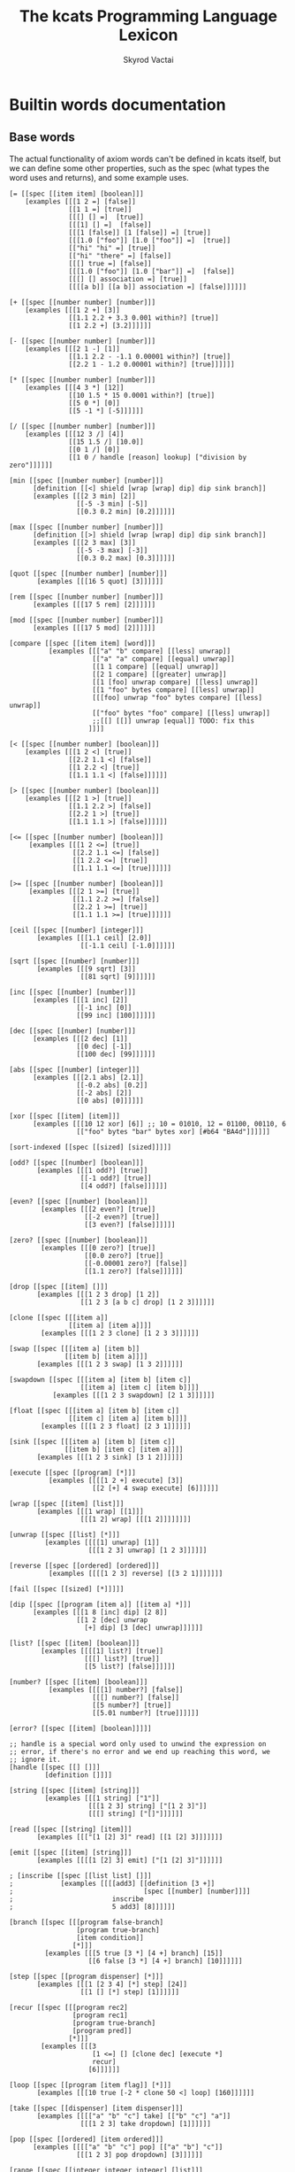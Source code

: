 # -*- mode: org; -*-
# -*- org-export-babel-evaluate: nil -*-
#+HTML_HEAD: <link rel="stylesheet" type="text/css" href="https://www.pirilampo.org/styles/readtheorg/css/htmlize.css"/>
#+HTML_HEAD: <link rel="stylesheet" type="text/css" href="https://www.pirilampo.org/styles/readtheorg/css/readtheorg.css"/>
#+HTML_HEAD: <style> pre.src { background: black; color: white; } #content { max-width: 1000px } </style>
#+HTML_HEAD: <script src="https://ajax.googleapis.com/ajax/libs/jquery/2.1.3/jquery.min.js"></script>
#+HTML_HEAD: <script src="https://maxcdn.bootstrapcdn.com/bootstrap/3.3.4/js/bootstrap.min.js"></script>
#+HTML_HEAD: <script type="text/javascript" src="https://www.pirilampo.org/styles/lib/js/jquery.stickytableheaders.js"></script>
#+HTML_HEAD: <script type="text/javascript" src="https://www.pirilampo.org/styles/readtheorg/js/readtheorg.js"></script>
#+HTML_HEAD: <link rel="stylesheet" type="text/css" href="doc-custom.css"/>

#+TITLE: The kcats Programming Language Lexicon
#+AUTHOR: Skyrod Vactai
#+BABEL: :cache yes
#+OPTIONS: toc:4 h:4
#+STARTUP: showeverything
#+PROPERTY: header-args:clojure :noweb yes :tangle src/kcats/core.clj :results value silent
#+TODO: TODO(t) INPROGRESS(i) | DONE(d) CANCELED(c)
* Builtin words documentation
** Base words
The actual functionality of axiom words can't be defined in kcats
itself, but we can define some other properties, such as the spec
(what types the word uses and returns), and some example uses.
#+begin_src kcats :tangle src/kcats/builtins.kcats :mkdirp yes
  [= [[spec [[item item] [boolean]]]
      [examples [[[1 2 =] [false]]
                 [[1 1 =] [true]]
                 [[[] [] =]  [true]]
                 [[[1] [] =]  [false]]
                 [[[1 [false]] [1 [false]] =] [true]]
                 [[[1.0 ["foo"]] [1.0 ["foo"]] =]  [true]]
                 [["hi" "hi" =] [true]]
                 [["hi" "there" =] [false]]
                 [[[] true =] [false]]
                 [[[1.0 ["foo"]] [1.0 ["bar"]] =]  [false]]
                 [[[] [] association =] [true]]
                 [[[[a b]] [[a b]] association =] [false]]]]]]

  [+ [[spec [[number number] [number]]]
      [examples [[[1 2 +] [3]]
                 [[1.1 2.2 + 3.3 0.001 within?] [true]]
                 [[1 2.2 +] [3.2]]]]]]

  [- [[spec [[number number] [number]]]
      [examples [[[2 1 -] [1]]
                 [[1.1 2.2 - -1.1 0.00001 within?] [true]]
                 [[2.2 1 - 1.2 0.00001 within?] [true]]]]]]

  [* [[spec [[number number] [number]]]
      [examples [[[4 3 *] [12]]
                 [[10 1.5 * 15 0.0001 within?] [true]]
                 [[5 0 *] [0]]
                 [[5 -1 *] [-5]]]]]]

  [/ [[spec [[number number] [number]]]
      [examples [[[12 3 /] [4]]
                 [[15 1.5 /] [10.0]]
                 [[0 1 /] [0]]
                 [[1 0 / handle [reason] lookup] ["division by zero"]]]]]]

  [min [[spec [[number number] [number]]]
        [definition [[<] shield [wrap [wrap] dip] dip sink branch]]
        [examples [[[2 3 min] [2]]
                   [[-5 -3 min] [-5]]
                   [[0.3 0.2 min] [0.2]]]]]]

  [max [[spec [[number number] [number]]]
        [definition [[>] shield [wrap [wrap] dip] dip sink branch]]
        [examples [[[2 3 max] [3]]
                   [[-5 -3 max] [-3]]
                   [[0.3 0.2 max] [0.3]]]]]]

  [quot [[spec [[number number] [number]]]
         [examples [[[16 5 quot] [3]]]]]]

  [rem [[spec [[number number] [number]]]
        [examples [[[17 5 rem] [2]]]]]]

  [mod [[spec [[number number] [number]]]
        [examples [[[17 5 mod] [2]]]]]]

  [compare [[spec [[item item] [word]]]
            [examples [[["a" "b" compare] [[less] unwrap]]
                       [["a" "a" compare] [[equal] unwrap]]
                       [[1 1 compare] [[equal] unwrap]]
                       [[2 1 compare] [[greater] unwrap]]
                       [[1 [foo] unwrap compare] [[less] unwrap]]
                       [[1 "foo" bytes compare] [[less] unwrap]]
                       [[[foo] unwrap "foo" bytes compare] [[less] unwrap]]
                       [["foo" bytes "foo" compare] [[less] unwrap]]
                       ;;[[] [[]] unwrap [equal]] TODO: fix this
                      ]]]]

  [< [[spec [[number number] [boolean]]]
      [examples [[[1 2 <] [true]]
                 [[2.2 1.1 <] [false]]
                 [[1 2.2 <] [true]]
                 [[1.1 1.1 <] [false]]]]]]

  [> [[spec [[number number] [boolean]]]
      [examples [[[2 1 >] [true]]
                 [[1.1 2.2 >] [false]]
                 [[2.2 1 >] [true]]
                 [[1.1 1.1 >] [false]]]]]]

  [<= [[spec [[number number] [boolean]]]
       [examples [[[1 2 <=] [true]]
                  [[2.2 1.1 <=] [false]]
                  [[1 2.2 <=] [true]]
                  [[1.1 1.1 <=] [true]]]]]]

  [>= [[spec [[number number] [boolean]]]
       [examples [[[2 1 >=] [true]]
                  [[1.1 2.2 >=] [false]]
                  [[2.2 1 >=] [true]]
                  [[1.1 1.1 >=] [true]]]]]]

  [ceil [[spec [[number] [integer]]]
         [examples [[[1.1 ceil] [2.0]]
                    [[-1.1 ceil] [-1.0]]]]]]

  [sqrt [[spec [[number] [number]]]
         [examples [[[9 sqrt] [3]]
                    [[81 sqrt] [9]]]]]]

  [inc [[spec [[number] [number]]]
        [examples [[[1 inc] [2]]
                   [[-1 inc] [0]]
                   [[99 inc] [100]]]]]]

  [dec [[spec [[number] [number]]]
        [examples [[[2 dec] [1]]
                   [[0 dec] [-1]]
                   [[100 dec] [99]]]]]]

  [abs [[spec [[number] [integer]]]
        [examples [[[2.1 abs] [2.1]]
                   [[-0.2 abs] [0.2]]
                   [[-2 abs] [2]]
                   [[0 abs] [0]]]]]]

  [xor [[spec [[item] [item]]]
        [examples [[[10 12 xor] [6]] ;; 10 = 01010, 12 = 01100, 00110, 6
                   [["foo" bytes "bar" bytes xor] [#b64 "BA4d"]]]]]]

  [sort-indexed [[spec [[sized] [sized]]]]]

  [odd? [[spec [[number] [boolean]]]
         [examples [[[1 odd?] [true]]
                    [[-1 odd?] [true]]
                    [[4 odd?] [false]]]]]]

  [even? [[spec [[number] [boolean]]]
          [examples [[[2 even?] [true]]
                     [[-2 even?] [true]]
                     [[3 even?] [false]]]]]]

  [zero? [[spec [[number] [boolean]]]
          [examples [[[0 zero?] [true]]
                     [[0.0 zero?] [true]]
                     [[-0.00001 zero?] [false]]
                     [[1.1 zero?] [false]]]]]]

  [drop [[spec [[item] []]]
         [examples [[[1 2 3 drop] [1 2]]
                    [[1 2 3 [a b c] drop] [1 2 3]]]]]]

  [clone [[spec [[[item a]]
                 [[item a] [item a]]]]
          [examples [[[1 2 3 clone] [1 2 3 3]]]]]]

  [swap [[spec [[[item a] [item b]]
                [[item b] [item a]]]]
         [examples [[[1 2 3 swap] [1 3 2]]]]]]

  [swapdown [[spec [[[item a] [item b] [item c]]
                    [[item a] [item c] [item b]]]]
             [examples [[[1 2 3 swapdown] [2 1 3]]]]]]

  [float [[spec [[[item a] [item b] [item c]]
                 [[item c] [item a] [item b]]]]
          [examples [[[1 2 3 float] [2 3 1]]]]]]

  [sink [[spec [[[item a] [item b] [item c]]
                [[item b] [item c] [item a]]]]
         [examples [[[1 2 3 sink] [3 1 2]]]]]]

  [execute [[spec [[program] [*]]]
            [examples [[[[1 2 +] execute] [3]]
                       [[2 [+] 4 swap execute] [6]]]]]]

  [wrap [[spec [[item] [list]]]
         [examples [[[1 wrap] [[1]]]
                    [[[1 2] wrap] [[[1 2]]]]]]]]

  [unwrap [[spec [[list] [*]]]
           [examples [[[[1] unwrap] [1]]
                      [[[1 2 3] unwrap] [1 2 3]]]]]]

  [reverse [[spec [[ordered] [ordered]]]
            [examples [[[[1 2 3] reverse] [[3 2 1]]]]]]]

  [fail [[spec [[sized] [*]]]]]

  [dip [[spec [[program [item a]] [[item a] *]]]
        [examples [[[1 8 [inc] dip] [2 8]]
                   [[1 2 [dec] unwrap
                     [+] dip] [3 [dec] unwrap]]]]]]

  [list? [[spec [[item] [boolean]]]
          [examples [[[[1] list?] [true]]
                     [[[] list?] [true]]
                     [[5 list?] [false]]]]]]

  [number? [[spec [[item] [boolean]]]
            [examples [[[[1] number?] [false]]
                       [[[] number?] [false]]
                       [[5 number?] [true]]
                       [[5.01 number?] [true]]]]]]

  [error? [[spec [[item] [boolean]]]]]

  ;; handle is a special word only used to unwind the expression on
  ;; error, if there's no error and we end up reaching this word, we
  ;; ignore it.
  [handle [[spec [[] []]]
           [definition []]]]

  [string [[spec [[item] [string]]]
           [examples [[[1 string] ["1"]]
                      [[[1 2 3] string] ["[1 2 3]"]]
                      [[[] string] ["[]"]]]]]]

  [read [[spec [[string] [item]]]
         [examples [[["[1 [2] 3]" read] [[1 [2] 3]]]]]]]

  [emit [[spec [[item] [string]]]
         [examples [[[[1 [2] 3] emit] ["[1 [2] 3]"]]]]]]

  ; [inscribe [[spec [[list list] []]]
  ;            [examples [[[[add3] [[definition [3 +]]
  ;                                 [spec [[number] [number]]]]
  ;                         inscribe
  ;                         5 add3] [8]]]]]]

  [branch [[spec [[[program false-branch]
                   [program true-branch]
                   [item condition]]
                  [*]]]
           [examples [[[5 true [3 *] [4 +] branch] [15]]
                      [[6 false [3 *] [4 +] branch] [10]]]]]]

  [step [[spec [[program dispenser] [*]]]
         [examples [[[1 [2 3 4] [*] step] [24]]
                    [[1 [] [*] step] [1]]]]]]

  [recur [[spec [[[program rec2]
                  [program rec1]
                  [program true-branch]
                  [program pred]]
                 [*]]]
          [examples [[[3
                       [1 <=] [] [clone dec] [execute *]
                       recur]
                      [6]]]]]]

  [loop [[spec [[program [item flag]] [*]]]
         [examples [[[10 true [-2 * clone 50 <] loop] [160]]]]]]

  [take [[spec [[dispenser] [item dispenser]]]
         [examples [[[["a" "b" "c"] take] [["b" "c"] "a"]]
                    [[[1 2 3] take dropdown] [1]]]]]]

  [pop [[spec [[ordered] [item ordered]]]
        [examples [[[["a" "b" "c"] pop] [["a" "b"] "c"]]
                   [[[1 2 3] pop dropdown] [3]]]]]]

  [range [[spec [[integer integer integer] [list]]]
          [examples [[[1 5 1 range] [[1 2 3 4]]]
                     [[3 13 3 range] [[3 6 9 12]]]]]]]

  [integers [[spec [[] [program]]]
             [definition [-1 [inc clone]]]]]

  [evert [[spec [[list] [list *]]]
          [examples [[[1 2 3 [4 5 6] evert] [6 5 4 [3 2 1]]]]]]]

  [true [[spec [[] [word]]]]] ;; self-inserts

  [false [[spec [[] [item]]]
          [definition [nothing]]]] ;; false = nothing = []

  [nothing [[spec [[] [item]]]
            [definition [[]]]]]

  [and [[spec [[item item] [item]]]
        [examples [[[1 odd? 2 even? and] [true]]]]]]

  [or [[spec [[item item] [item]]]
       [examples [[[1 odd? 3 even? or] [true]]
                  [[1 2 or] [1]]
                  [[[] 2 or] [2]]
                  [[[] [] or] [false]]]]]]

  [not [[spec [[item] [boolean]]]
        [examples [[[1 even? not] [true]]
                   [[false not] [true]]
                   [[true not] [false]]
                   [[[] not] [true]]]]]]

  [join [[spec [[sized sized] [sized]]]
         [examples [[[["a" "b"] ["c" "d"] join] [["a" "b" "c" "d"]]]
                    [["ab" "cd" join] ["abcd"]]
                    [["ab" bytes "cd" bytes join "abcd" bytes =] [true]]
                    [[[[a b] [c d]] association [[e f] [a g]] join] [[[a g] [c d] [e f]] association]]
                    [[[[e f] [a g]] [[a b] [c d]] association  join] [[[a b] [e f] [c d]] association]]]]]]

  [put [[spec [[item receptacle] [receptacle]]]
        [examples [[[[] 1 put] [[1]]]
                   [[[1 2 3] 4 put] [[1 2 3 4]]]
                   ;; [["foo" \d put] ["food"]] ;; breaks prod, where chars are not valid data
                   [["foo" bytes 32 put string] ["foo "]]]]]]

  [dipdown [[spec [[program
                    [item a]
                    [item b]]
                   [[item a] [item b] *]]]
            [examples [[[1 2 3 [inc] dipdown] [2 2 3]]]]]]

  [count [[spec [[sized]
                 [number]]]
          [examples [[[["a" "b" "c"] count] [3]]]]]]

  [first [[spec [[ordered] [item]]]
          [examples [[[[4 5 6] first] [4]]]]]]

  [second [[spec [[ordered] [item]]]
           [examples [[[[4 5 6] second] [5]]]]]]

  [last [[spec [[ordered] [item]]]
         [examples [[[[3 4 5 6] last] [6]]]]]]

  [bytes [[spec [[item] [bytes]]]
          [examples [[["foo" bytes] [#b64 "Zm9v"]]]]]]

  [bytes? [[spec [[item] [boolean]]]
           [examples [[["foo" bytes?] [false]]
                      [[#b64 "Zm9v" bytes?] [true]]
                      [[[#b64 "Zm9v"] bytes?] [false]]
                      [["foo" bytes bytes?] [true]]]]]]

  [pipe? [[spec [[item] [boolean]]]]]

  [string? [[spec [[item] [boolean]]]
            [examples [[["hi" string?] [true]]
                       [["" string?] [true]]
                       [[["hi"] string?] [false]]
                       [[true string?] [false]]]]]]

  [word? [[spec [[item] [boolean]]]
          [examples [[[[foo] unwrap word?] [true]]
                     [[true word?] [true]]]]]]

  [environment [[spec [[sized] [environment]]]
                [examples [[[[[expression [1 2 3]]] environment eval-step [stack] lookup] [[1]]]]]]]

  [eval-step [[spec [[environment] [environment]]]
              [examples [[[[[expression [1 inc]]] environment
                           eval-step eval-step
                           [stack] lookup]
                          [[2]]]]]]]

  [evaluate [[spec [[environment] [environment]]]
             [examples [[[[[expression [1 2 3 4 + *]]] environment
                          evaluate
                          [stack] lookup]
                         [[14 1]]]]]]]

  [dictionary [[spec [[] [list]]]]]

  [redefine [[spec [[association] []]]]]

  [inspect [[spec [[item] [string]]]]]

  [hash [[spec [[bytes] [bytes]]]
         [examples [[[["foo" bytes hash] 2 times =] [true]]
                    [["foo" bytes hash
                      "fop" bytes hash
                      =]
                     [false]]]]]]

  [key [[spec [[bytes] [bytes]]]
        [examples [[[["foo" bytes key] 2 times =] [true]]]]]]

  [sign [[spec [[[bytes message] [association key]] [bytes]]]]]

  [verify [[spec [[[bytes signature]
                   [bytes message]
                   [association key]]

                  [boolean]]]
           [examples [[["foo" bytes key "we attack at dawn" bytes [sign] shield verify] [true]]]]]]

  [delegated [[spec [[[association pubkey]] [program]]]
              [definition [[[sink ;; css cs pk
                             [[bytes hash] [shield dip] decorated ;; css csh cs pk
                              float ;; cs css csh pk
                              [verify] dip
                              [[]]  ;; the program to run if the child script isn't authorized
                              branch] ;; runs the child script if the sig on its hash is verified  
                             [drop drop ;; the sig and (empty) child script -> pk sig msg
                              sink ;; sig msg pk
                              verify]
                             [clone] dipdown branch]
                            [[]] recover]
                           swap prepend]]]] ;; prepend the pubkey
#+end_src
** Association words
#+begin_src kcats :tangle src/kcats/builtins.kcats :mkdirp yes
  [get [[spec [[item sized] [item]]]]]

  [association? [[spec [[item] [boolean]]]
                 [examples [[[[[a b] [c d]] association association?] [true]]
                            [[[[a b] [c d]] association?] [false]]
                            [[1 association?] [false]]
                            [[[] association?] [true]]
                            [[[] association association?] [true]]
                            [[[] [a] 1 assign association?] [true]]
                            [[[] [a] 1 assign association?] [true]]]]]]

  [association [[spec [[item] [association]]]
                [examples [[[[[a b] [c d]] association
                             [[c d] [a b]] association =]
                            [true]]

                           [[[[a b] [c d]]
                             [[c d] [a b]] association =]
                            [false]]

                           [[[[a b] [c d]]
                             [[a b] [c d]] association =]

                            [false]]]]]]

  [assign [[spec [[[item value]
                   [list keys]
                   sized]
                  [association]]]
           [examples [[[[[a b] [c d]] [a] 5 assign]
                       [[[a 5] [c d]] association]]

                      [[[[a b] [c d]] [e] 5 assign]
                       [[[a b] [c d] [e 5]] association]]

                      [[[[a b] [c [[d e]]]] [c d] 5 assign]
                       [[[a b] [c []]] [c] [[d 5]] association assign]]

                      [[[[a b] [c [[d e]]]] [1 1 0] 5 assign]
                       [[[a b] [c [5]]]]]

                      [[[1 2 3] [1 0 0] "foo" assign]
                       [[1 [["foo"]] 3]]]

                      [[[1 2 3] [1 2] "foo" assign]
                       [[1 [[] [] "foo"] 3]]]]]]]

  [unassign [[spec [[[item key] [sized into-association]] [association]]]
             [examples [[[[[a b] [c d]] [a] unassign]
                         [[[c d]] association]]

                        [[[[a b] [c d]] [e] unassign]
                         [[[a b] [c d]] association]]

                        [[[[a [[b c] [d e]]]] [a d] unassign]
                         [[] association [a b] [c] unwrap assign]]

                        [[[0 1 2 [[a b] [c d]]] [3 c] unassign]
                         [[0 1 2] [[a b]] association put]]]]]]

  [decide [[spec [[[list test-expr-pairs]] [*]]]
           [doc "Takes a list of choices (pairs of test, program) and
                  executes the first program whose test passes. if none
                  pass, returns 'nothing'. Stack is reset between
                  testing conditions."]
           [examples [[[5 [[[3 =] ["three"]]
                           [[5 =] ["five"]]
                           [[7 =] ["seven"]]
                           [[true] ["something else"]]]
                        decide]
                       [5 "five"]]

                      [[9 [[[3 =] ["three"]]
                           [[5 =] ["five"]]
                           [[7 =] ["seven"]]
                           [[true] ["something else"]]]
                        decide]

                       [9 "something else"]]
                      [[9 [[[3 =] ["three"]]
                           [[5 =] ["five"]]
                           [[7 =] ["seven"]]]
                        decide]
                       [9 []]]]]]]

  ;; TODO add 'set' type for spec?
  [set [[spec [[item] [item]]]
        [examples [[[[1 2 3 1 2 3] set] [[1 2 3] set]]]]]]

#+end_src

#+RESULTS:
: [decide [[spec [[[association test-expr-pairs]] [*]]] [doc "Takes a list of choices (pairs of test, program) and\n                executes the first program whose test passes. if none\n                pass, returns 'nothing'. Stack is reset between\n                testing conditions."] [examples [[[5 [[[3 =] ["three"]] [[5 =] ["five"]] [[7 =] ["seven"]] [[true] ["something else"]]] decide] [5 "five"]] [[9 [[[3 =] ["three"]] [[5 =] ["five"]] [[7 =] ["seven"]] [[true] ["something else"]]] decide] [9 "something else"]] [[9 [[[3 =] ["three"]] [[5 =] ["five"]] [[7 =] ["seven"]]] decide] [9 []]]]]]] [unassign [[spec [[[item key] association] [association]]] [examples [[[[[a b] [c d]] [a] unassign] [[[c d]] association]] [[[[a b] [c d]] [e] unassign] [[[a b] [c d]] association]] [[[[a [[b c] [d e]]]] [a d] unassign] [[] association [a b] c assign]] [[[0 1 2 [[a b] [c d]]] [3 c] unassign] [[0 1 2] [[a b]] association put]]]]]] [assign [[spec [[[item value] [list keys] association] [association]]] [examples [[[[[a b] [c d]] [a] 5 assign] [[[a 5] [c d]] association]] [[[[a b] [c d]] [e] 5 assign] [[[a b] [c d] [e 5]] association]] [[[[a b] [c [[d e]]]] [c d] 5 assign] [[[a b] [c []]] [c] [[d 5]] association assign]] [[[[a b] [c [[d e]]]] [1 1 0] 5 assign] [[[a b] [c [5]]]]] [[[1 2 3] [1 0 0] "foo" assign] [[1 [["foo"]] 3]]] [[[1 2 3] [1 2] "foo" assign] [[1 [[] [] "foo"] 3]]]]]]] [association [[spec [[item] [association]]] [examples [[[[[a b] [c d]] association [[c d] [a b]] association =] [true]] [[[[a b] [c d]] [[c d] [a b]] association =] [false]] [[[[a b] [c d]] [[a b] [c d]] association =] [false]]]]]] [association? [[spec [[item] [boolean]]] [examples [[[[[a b] [c d]] association?] [true]]]]]] [get [[spec [[item association] [item]]]]]

** Sets
#+begin_src kcats :tangle src/kcats/builtins.kcats :mkdirp yes
  ;; TODO add 'set' type for spec?
  [set [[spec [[item] [item]]]
        [examples [[[[1 2 3 1 2 3] set] [[1 2 3] set]]]]]]

  [set? [[spec [[item] [boolean]]]
         [examples [[[[1 2 3] set set?] [true]]
                    [[[1 2 3] set?] [false]]]]]]

  [contains? [[spec [[item [item container]] [boolean]]]
              [examples [[[[1 2 3] 3 contains?] [true]]
                         [[[1 2 3 3 5] set 3 contains?] [true]]
                         [[[1 2 3] 4 contains?] [[]]]]]]]
#+end_src
** Pipes
#+begin_src kcats :tangle src/kcats/builtins.kcats :mkdirp yes
  [atom [[spec [[item] [pipe]]]]]

  [buffer [[spec [[integer] [pipe]]]]]

  [timeout [[spec [[integer] [pipe]]]]]

  [handoff [[spec [[] [pipe]]]]]

  [select [[spec [[[list pipes]] [item pipe [list pipes]]]]]]

  [file-in [[spec [[string] [pipe]]]]]

  [file-out [[spec [[string] [pipe]]]]]

  [timestamps [[spec [[] [pipe]]]]]

  [standard [[spec [[] [pipe]]]]]

  [socket [[spec [[integer string] [pipe]]]]]

  [serversocket [[spec [[integer string] [pipe]]]]]

  [animate [[spec [[environment] []]]]]
#+end_src

#+RESULTS:
: [animate [[spec [[environment] []]]]] [serversocket [[spec [[integer string] [pipe]]]]] [handoff [[spec [[] [pipe]]]]] [file-out [[spec [[string] [pipe]]]]] [file-in [[spec [[string] [pipe]]]]] [spawn [[spec [[program] []]]]] [closed? [[spec [[pipe] [boolean]]]]] [close [[spec [[[pipe p]] [[pipe p]]]]]] [put [[spec [[item [pipe in]] [[pipe in]]]]]] [take [[spec [[[pipe out]] [item [pipe out]]]]]] [select [[spec [[[list pipes]] [item pipe [list pipes]]]]]] [handoff [[spec [[] [pipe]]]]] [filled [[spec [[list] [pipe]]]]] [timeout [[spec [[integer] [pipe]]]]] [buffer [[spec [[integer] [pipe]]]]] [atom [[spec [[item] [pipe]]]]]

* Lexicon
** Base standard library
#+begin_src kcats :tangle src/kcats/lexicon.kcats :mkdirp yes
  [flip [[spec [[[item a] [item b] [item c]]
                [[item c] [item b] [item a]]]]
         [definition [float swapdown]]]]

  [dive [[spec [[program [item a]] [item [item a] *]]]
         [definition [dip swap]]]]

  [divedown [[spec [[program [item a] [item b]] [item [item a] [item b] *]]]
             [definition [dipdown float]]]]

  [dropdown [[spec [[[item a] [item b]] [[item b]]]]
         [definition [swap drop]]]]

  [shield [[spec [[program]
                  [item]]]
           [doc "Runs program keeping top of stack produced but protects existing items from being consumed."]
           [definition [[snapshot] dip inject first]]
           [examples [[[1 2 3 [=] shield] [1 2 3 false]]]]]]

  [shielddown [[spec [[program item]
                      [item]]]
               [definition [shield dropdown]]
               [examples [[[1 2 3 [=] shielddown] [1 2 false]]]]]]

  [shielddeep [[spec [[[program p] [item consumed] [item consumed]]
                          [[item result]]]]
                   [definition [shield [drop drop] dip]]
                   [examples [[[1 2 3 [+ +] shielddeep] [1 6]]]]]]

  [if [[spec [[[program false-branch]
               [program true-branch]
               [program condition]]
              [*]]]
       [definition [[shield] dipdown branch]]
       [examples [[[5 [5 =] [3 *] [4 +] if] [15]]
                  [[6 [5 =] [3 *] [4 +] if] [10]]]]]]

  [rest [[spec [[list] [list]]]
         [definition [take drop]]
         [examples [[[[1 2 3] rest] [[2 3]]]]]]]

  [every? [[spec [[program sized] boolean]]
           [definition [[shielddown] decorate ;; building r1, run pred with unary
                        [take swap] swap put ;; add rest of dip program
                        [dive not] join ;; add the rest of outer dip
                        wrap [dip or] join ;; add rest of r1
                        ;; put the other recur clauses under r1
                        [[]
                         [[[nothing?] shield] dip
                          swap [or] shielddown] ;; the 'if' 
                         [not]] ;; then
                        dip ;; underneath the r1
                        [execute] recur ;; r2 and recur!
                        dropdown]]
           [examples [[[[2 4 6] [even?] every?] [true]]
                      [[[2 4 5] [even?] every?] [false]]
                      [[[] [even?] every?] [true]]
                      [[[2 4 6] [] every?] [true]]
                      [[11 [2 4 6] [+ odd?] every?] [11 true]]
                      [[12 [[even?] [positive?] [3 mod 0 =]] [execute] every?] [12 true]]]]]]

  [any? [[spec [[program sized] boolean]]
         [definition [[shielddown] decorate ;; building r1, run pred with unary
                      [take swap] swap put ;; add rest of dip program
                      [dive] join ;; add the rest of outer dip
                      wrap [dip or] join ;; add rest of r1
                      ;; put the other recur clauses under r1
                      [[]
                       [[[nothing?] shield] dip
                        swap [or] shielddown] ;; the 'if' 
                       []] ;; then
                      dip ;; underneath the r1
                      [execute] recur ;; r2 and recur!
                      dropdown]]
         [examples [[[[2 4 6] [even?] any?] [true]]
                    [[[3 5 7] [even?] any?] [false]]
                    [[[] [even?] any?] [false]]
                    [[[2 4 6] [] any?] [2]]
                    [[11 [3 5 6] [+ odd?] any?] [11 true]]
                    [[-15 [[even?] [positive?] [3 mod 0 =]] [execute] any?] [-15 true]]]]]]

  [primrec [[spec [[[program rec1]
                    [program exit]
                    [number data]]
                   [*]]]
            [definition [[execute] swap join ;; add execute to rec1 to be recurs rec2
                         [[drop] swap join] dip ;; add drop to exit condition
                         [[zero?]] dipdown  ;; put the condition on bottom
                         [[clone dec]] dip ;; add the r1
                         recur]] ;; now its generic recur
            [examples [[[5 [1] [*] primrec] [120]]]]]]

  [prepend [[spec [[item list]
                   [list]]]
            [definition [wrap swap join]]
            [examples [[[[1 2] 3 prepend] [[3 1 2]]]]]]]

  [assert [[spec [[program]
                  [*]]]
           [definition [snapshot ;; save stack to print in err message
                        [shield] dive ;; run the assertion under the saved stack
                        [drop] ;; if passes, drop the saved stack, dont need
                        [string ["assertion failed "] dip join fail] ;; else throw err
                        branch]]]]

  [inject [[spec [[program list]
                  [list]]]
           [doc "Inject the quoted program into the list below
                     it (runs the program with the list as its
                     stack).  Does not affect the rest of the stack."]
           [definition [swap evert take dip evert]]
           [examples [[[1 2 3 [4 5 6] [* +] inject] [1 2 3 [26]]]]]]]

  [snapshot [[spec [[] [list]]]
             [doc "Save the whole stack as a list on the stack"]
             [definition [[] evert clone evert unwrap]]
             [examples [[[1 2 3 snapshot] [1 2 3 [3 2 1]]]
                        [[snapshot] [[]]]]]]]

  ;; infinite sequence (generators) functions

  [generate [[spec [[program item] [program item]]]
             [definition [clone [execute] dive]]
             [examples [[[1 [inc clone] generate] [2 [inc clone] 2]]]]]]

  [liberate [[spec [[] [program]]]
             [definition [[take]]]]]

  [collect [[spec [[program] [list]]]
            [definition [generate ;; n
                         [] swap clone ;; n n r
                         [put ;; r
                          [generate] dip ;; r n
                          swap clone]  ;; n n r 
                         loop drop]]
            [examples [[[[[1 2 3 4] [take] collect] shield]
                        [[1 2 3 4]]]
                       [[[0 10 1 range [take]
                          5 dropper
                          [10 *] each
                          collect]
                         shield]
                        [[50 60 70 80 90]]]]]]]

  [bail [[spec [[program] [*]]]
         [definition [[swap] [execute] [drop] if]]
         [examples [[[[] [inc] bail] [[]]]
                    [[1 [inc] bail] [2]]]]]]

  [decorate [[spec [[list program] [program]]]
             [definition [[[wrap] dip put] step]]
             [examples [[[[1 inc] [foo bar] decorate] [[[[1 inc] foo] bar]]]]]]]

  [decorated [[spec [[list program] [*]]]
              [definition [decorate execute]]
              [examples [[[1 2 [+] [bail shield] decorated] [1 2 3]]]]]]

  [each [[spec [[program] [program]]]
         [definition [[generate] swap
                      [bail shielddown] decorate
                      join]]
         [examples [[[[[1 2 3 4] liberate
                       [clone *] each
                       collect]
                      shield]

                     [[1 4 9 16]]]]]]]

  [joiner [[spec [[] [program]]]
           [definition [[generate [] swap
                         []
                         [join
                          [generate] dive] 
                         while drop]]]
           [examples [[[[[[1 2 3] [4 5 6] [7 8 9]] liberate
                         joiner
                         collect]
                        shield]

                       [[[1 2 3 4 5 6 7 8 9]]]]]]]]

  [taker [[spec [[] [program]]]
          [definition [[[positive?] [dec [generate] dive] [[]] if]]]
          [examples [[[[[1 2 3 4 5] liberate
                        3 taker
                        collect]
                       shield]

                      [[1 2 3]]]]]]]

  [dropper [[spec [[] [program]]]
            [definition [[[[positive?]
                           [[generate drop] dip dec]
                           while
                           [generate swap] dip float]
                          bail]]]
            [examples [[[[[1 2 3 4 5] liberate
                          3 dropper
                          collect]
                         shield]

                        [[4 5]]]]]]]
  [keep [[spec [[program] [program]]]
         [definition [[not] join
                      [something?] swap pair wrap [[execute] every?] join ;; pred that also checks for nothing first
                      [clone
                       [[generate] dip ;; pred 1 
                        [drop generate]
                        while]
                       dive]]]
         [examples [[[[[1 2 3 4 5] liberate
                       [odd?] keep
                       collect]
                      shield]

                     [[1 3 5]]]]]]]

  [reduce [[spec [[[program reducing-function] [program generator]] [item]]]
           [definition [[clone] join ;; -> [+ clone] to build the 'then' branch
                        ;; build the loop body
                        [[generate] dive []] swap put [[] if] join
                        ;; generate the first item under the loop body
                        [generate clone] dip
                        loop]]
           [examples [[[[integers 1 dropper 10 taker [+] reduce] shield] [55]]]]]]

  [map [[spec [[program sized] [list]]]
        [definition [[[liberate] dip each collect] shielddeep]] 
        [examples [[[[1 2 3] [inc] map] [[2 3 4]]]

                   ;; multi-arity mapping functions not supported
                   ;; there will only be one item on the stack
                   ;;[[1 [1 2 3] [+] map] [1 [2 3 4]]]
                   ;;[[7 9 [1 2 3] [+ *] map] [7 9 [70 77 84]]]
                   ;;[[7 9 [1 2 3] [drop drop] map] [7 9 [7 7 7]]]
                   ;; do it this way instead
                   [[1 [1 2 3] [1 swap +] map] [1 [2 3 4]]]
                   [[7 9 [1 2 3] [[7 9] dip + *] map] [7 9 [70 77 84]]]

                   [[[1 2 3] [drop 1 inc] map] [[2 2 2]]]
                   [[7 9 [+] [] map] [7 9 [+]]]]]]]

  [filter [[spec [[program sized] [list]]]
           [definition [[[liberate] dip keep collect] shielddeep]]
           [examples [[[[1 2 3] [odd?] filter] [[1 3]]]
                      [[[2 4 6] [odd?] filter] [[]]]
                      [[33 [1 2 3] [33 + odd?] filter] [33 [2]]]]]]]

  [sort [[spec [[program sized] [list]]]
         [definition [[clone] swap join
                      [pair] join
                      map sort-indexed]]
         [examples [[[[1 3 2] [] sort] [[1 2 3]]]
                    [[["Carol" "Alice" "bob"] [] sort] [["Alice" "Bob" "Carol"]]]
                    [[["Charlie" "Alice" "bob"] [count] sort] [["Bob" "Alice" "Charlie"]]]]]]]

  [nothing? [[spec [[item] [boolean]]]
             [definition [[] =]]
             [examples [[[[] nothing?] [true]]
                        [[1 nothing?] [false]]
                        [[false nothing?] [true]]]]]]

  [something? [[spec [[item] [boolean]]]
               [definition [nothing? not]]
               [examples [[[1 something?] [true]]
                          [[false something?] [false]]
                          [[[] something?] [false]]]]]]

  [while [[spec [[[program body]
                  [program pred]]
                 [*]]]
          [definition [swap [shield] decorate ;; add shield to the pred program
                       clone dipdown ;; run it on the previous ToS
                       join loop]]
          [examples [[[3 [0 >] [clone dec] while] [3 2 1 0]]]]]]

  [until [[spec [[[program body]
                  [program pred]]
                 [*]]]
          [definition [swap ;; pred body
                       [not] join ;; reverse logic
                       [shield] decorate ;; add shield to the pred program -> pred body
                       join ;; [body ..  pred]
                       true swap ;; run at least once
                       loop]]
         [examples [[[2 [even?] [inc] until] [4]]]]]]

  [times [[spec [[[integer howmany]
                  [program body]]
                 [*]]]
          [definition [swap
                       [dec] swap put [dip] join ;; build [dec body dip]
                       [0 >] swap
                       while
                       drop]]
          [examples [[[[5] 3 times] [5 5 5]]
                     [[1 1 [inc swap] 3 times] [3 2]]]]]]

  [pair [[spec [[item item] [list]]]
         [definition [[wrap] dip put]]
         [examples [[[1 2 pair] [[1 2]]]
                    [[["hi"] ["there" "foo"] pair] [[["hi"] ["there" "foo"]]]]]]]]

  [both? [[spec [[program item item] [boolean]]]
          [definition [sink pair swap every?]]
          [examples [[[1 2 [odd?] both?] [false]]
                     [[1 3 [odd?] both?] [true]]]]]]

  [positive? [[spec [[number] [boolean]]]
              [definition [0 >]]]]

  [negative? [[spec [[number] [boolean]]]
              [definition [0 <]]]]

  [within? [[spec [[number number] [boolean]]]
            [definition [[- abs] dip <]]
            [examples [[[1.0 2.0 + 3 0.001 within?] [true]]]]]]

  [recover [[spec [[program program] [*]]]
            [definition [[[handle] join] dip ;; add handle to the end of test
                         [snapshot] dipdown ;; rec test ss
                         sink inject ;; res rec
                         [first error?] ;; err? res rec
                         [first swap execute];; drop the snapshot and run recovery
                         [evert drop] ;; use snapshot as stack
                         if]]
            [examples [[[[+]
                         [drop 1
                          [+] [drop 2 +]
                          recover]
                         recover]
                        [3]]

                       [[[1 2 "oh fudge"]
                         [[5 +]
                          [drop 5]
                          recover]
                         map]
                        [[6 7 5]]]

                       [[[swap] [drop swap] recover]
                        [swap]]]]]]

  [retry [[spec [[error] [*]]]
          [definition [[unwound] lookup
                       execute]]
          [examples [[[2 3 "four" * + handle [drop 4] dip retry] [14]]]]]]

  [close [[spec [[pipe] []]]
          [definition [drop]]]]

  [lingo [[spec [[[program p]
                  [program dictionary-modifier]] [*]]]
          [definition [dictionary ;; fetch the dictionary
                       sink ;; p o d
                       [clone] dipdown ;; p o d d
                       [execute] dip ;; n=new-dict p n d
                       float ;; d p n
                       swapdown ;; d n p
                       [redefine ;; p
                        execute]
                       dip ;; d
                       redefine]]
          [examples [[[[[square] [[definition [clone *]]
                                  [spec [[number] [number]]]] assign]
                       [9 square]
                       lingo]
                      [81]]]]]]

  ;; modifies a dictionary to remove any i/o capable words, for use with lingo
  [functional [[spec [[] [program]]]
               [definition [[[pipe-in pipe-out channel timeout
                              handoff file-in file-out timestamps
                              standard serversocket animate future
                              spit tunnel]
                             [wrap unassign] step]]]
               [examples [[[functional ["foo" file-in] lingo handle type]
                           ["foo" [error] unwrap]]]]]]

  [let [[spec [[[program p]
                [program dictionary-modifier]] [*]]]
        [definition [[wrap
                      [[[1] [shield
                             wrap
                             [[[spec [[] [item]]]] ;; spec of self-insert
                              [definition]] dip
                             assign] ;; build a full entry
                        update]
                       map association join]
                      join] dip
                     lingo]]
        [examples [[[[[a [1 1 1]]
                      [b [6 7 *]]]
                     [a b +] let] [43]]]]]]

  [tos [[spec [[environment] [item]]]
        [definition [[stack] lookup first]]
        [examples [[[[[stack [1 2 3]]
                      [expression [[+] step]]]
                     tos]
                    [1]]]]]]

  [toe [[spec [[environment] [item]]]
        [definition [[expression] lookup first]]
        [examples [[[[[stack [1 2 3]]
                      [expression [[+] step]]]
                     toe]
                    [[+]]]]]]]

  [break [[spec [[environment [program condition]]
                 [environment [program condition]]]]
          [definition [[[[[expression] lookup something?] ;; something still in the expression
                         [swap execute not]] ;; check condition not true yet
                        [execute]
                        every?] ;; break?
                       [eval-step]  ;; evaluate the environment one step
                       while]]]]

  [advance [[spec [[environment] [environment]]]
            [definition [[[expression] lookup count] shield swap ;; count up the expression length, we'll run until it's smaller than this

                         [[expression] lookup count  ;; only stop if expr empty or shorter than we started off
                          [[positive?] [<=]] [execute] every?]
                         [eval-step]  ;; evaluate the environment one step
                         while
                         dropdown ;; drop the expression length item
                        ]]]]

  [stepper [[spec [[] [program]]]
            [definition [[eval-step clone
                          [[expression] lookup something?]
                          []
                          [drop []]
                          if]]]]]

  [spit [[spec [[item [receptacle target]] []]]
         [definition [[pipe-in] dip bytes put drop]]]]

  [slurp [[spec [[pipe] [item]]]
          [definition [[take] [join] reduce string [drop drop] dip]]]]
#+end_src
** Associative words
#+begin_src kcats :tangle src/kcats/lexicon.kcats :mkdirp yes
  ;; Associative words
  [update [[spec [[program [list keys] [sized into-association]]
                  [association]]]
           [definition [[[lookup] shield] dip ;; m ks v p
                        shielddown
                        assign]]
           [examples [[[[[a 1] [b 2]] [b] [inc] update]
                       [[[a 1] [b 3]] association]]

                      [[[[a [[c 3] [d 5]]] [b 2]]
                        [a c] [inc] update
                        [a c] lookup]
                       [4]]

                      [[[[a [[c 3] [d 5]]] [b 2]]
                        [a c] [drop 10 15] update
                        [a c] lookup]
                       [15]]

                      [[[[a 1] [b 2]] [d] [5] update]
                       [[[a 1] [b 2] [d 5]] association]]

                      [[[[a [[c 3] [d 5]]] [b 2]]
                        [a e] [5 6 +] update
                        [a e] lookup]
                       [11]]]]]]

  [lookup [[spec [[[list keys] sized] [item]]]
           [definition [[[[swap list?] ;; it's a list
                          ;; [swap something?] ;; it's not empty
                          [something?]] ;; the keylist is not empty
                         [execute]
                         every?]
                        [take swap [get] dip] ;; extract the first key and lookup
                        while

                        [something?]
                        ;; fail if we could not drill down all the way
                        [[[type error]
                          [asked [association]]
                          [reason "Lookup attempted on non-associative value"]]
                         fail]
                        [drop]  ;; get rid of remaining keylist
                        if]]
           [examples [[[[[a b] [c d]] [a] lookup] [[b] unwrap]]
                      [[[[a b] [c d]] [e] lookup] [[]]]
                      [[[[outer [[a b] [c d]]]] [outer c] lookup] [[d] unwrap]]]]]]

  ;; TODO: fix the case where you just want a value [[type foo]] - only
  ;; one item but you want the value, not key
  [type [[spec [[item] [item]]]
         [definition [[[[nothing?] [[nothing] unwrap]]
                       [[word?] [[word] unwrap]]
                       [[number?] [[number] unwrap]]
                       [[string?] [[string] unwrap]]
                       [[bytes?] [[bytes] unwrap]]
                       [[pipe?] [[pipe] unwrap]]
                       [[error?] [[error] unwrap]]
                       [[association?] [[[[type] lookup]
                                         [[count 1 =]
                                          [[first [type] unwrap =]
                                           [first second]
                                           [first first]
                                           if]
                                          [[]]
                                          if]
                                         [[association] unwrap]]
                                        [execute] any?]]
                       [[list?] [[list] unwrap]]]
                      decide dropdown]]
         [examples [[[[[foo 1]] association type] [[foo] unwrap]]
                    [[1 type] [[number] unwrap]]
                    [[1.0 type] [[number] unwrap]]
                    [[[] type] [[nothing] unwrap]]
                    [["foo" bytes type] [[bytes] unwrap]]
                    [["foo" type] [[string] unwrap]]
                    [[[[type foo]] association type] [[foo] unwrap]]
                    [[[[type foo] [attr "blah"]] association type] [[foo] unwrap]]
                    [[[[attr1 foo] [attr2 "blah"]] association type] [[association] unwrap]]
                    [[[[type url] [value "http://foo.com"]] association type] [[url] unwrap]]]]]]

  [value [[spec [[[sized into-association]] [item]]]
          [definition [[count 1 =] ;; if it's a single item
                       [first second] ;; the value is the value of that first item
                       [[value] lookup] ;; otherwise look up the key 'value'
                       if]]
          [examples [[[[[foo 1]] value] [1]]

                     [[[[type url] [value "http://foo.com"]] value]
                      ["http://foo.com"]]]]]]
  [zip [[spec [[[list values] [list keys]] [association]]]
        [definition [[[]] dipdown ;; add empty result below ToS
                     [[take wrap] ;; take the next key, wrap it
                      ;; to make a "pair" (adding
                      ;; value later)
                      dip ;; run that underneath the current value
                      put ;; the value into the "pair" we created earlier
                      swap [put] dip] ;; add the new pair to the results
                     step ;; through all the values
                     drop]] ;; the now-empty list of keys
        [examples [[[[a b c] [1 2 3] zip] [[[a 1] [b 2] [c 3]]]]]]]]
#+end_src

** Methods
We want a way of adding methods to a word that's already set up as a
simple 'decide' form. This will add the method at the beginning -
adding it at the end is not good because often there's a catchall
condition at the end, and adding beyond that means the new condition
is unreachable. Adding at the beginning is not always what the user
wants either, though. So maybe this could be improved by taking
another argument: a program to combine the item and the existing list
(that defaults to =prepend= here).
#+begin_src kcats :tangle src/kcats/lexicon.kcats :mkdirp yes
  [addmethod [[spec [[[pair condition] [program combinator] word] []]]
              [definition [float ;; work with the word first to get definition: w c b
                           [wrap dictionary swap lookup] shield ;; leave the word and put def on top: def w c b
                           [wrap swap put] divedown ;; [c b] def w 
                           [  ;; b c decide cs
                           float ;; decide b c cs
                           [execute] dip] ;; run combinator which will work on c cs 
                           join inject ;; join with [c b], the above program to run on the definition
                           swap inscribe]]]] ;; redefine word
#+end_src

** Programmable Runtime
We can make some handy words to help debug programs.

#+begin_src kcats :tangle src/kcats/lexicon.kcats :mkdirp yes
  [tos [[spec [[environment] [item]]]
        [definition [[stack] lookup first]]
        [examples [[[[[stack [1 2 3]]
                      [expression [[+] step]]]
                     tos]
                    [1]]]]]]

  [toe [[spec [[environment] [item]]]
        [definition [[expression] lookup first]]
        [examples [[[[[stack [1 2 3]]
                      [expression [[+] step]]]
                     toe]
                    [[+]]]]]]]

  [break [[spec [[environment [program condition]]
                 [environment [program condition]]]]
          [definition [[[[[expression] lookup something?] ;; something still in the expression
                         [swap execute not]] ;; check condition not true yet
                        [execute]
                        every?] ;; break?
                       [eval-step]  ;; evaluate the environment one step
                       while]]]]

  [advance [[spec [[environment] [environment]]]
            [definition [[[expression] lookup count] shield swap ;; count up the expression length, we'll run until it's smaller than this

                         [[expression] lookup count  ;; only stop if expr empty or shorter than we started off
                          [[positive?] [<=]] [execute] every?]
                         [eval-step]  ;; evaluate the environment one step
                         while
                         dropdown ;; drop the expression length item
                        ]]]]
#+end_src

*** Other examples
**** Count the number of times each word is executed while running a program.
#+begin_src kcats :results code
[[expression [10 [0 >] [clone dec] while]]]  ;; the sample program to run
environment
evaluate
#+end_src

#+RESULTS:
#+begin_src kcats
[[stack [0 1 2 3 4 5 6 7 8 9 10]] [expression []]]
#+end_src

#+begin_src kcats
10 [0 >] [clone dec] while
#+end_src
#+RESULTS:
: 
: [0 1 2 3 4 5 6 7 8 9 10]

#+begin_src kcats
[swap] unwrap  word?
#+end_src

#+RESULTS:
: 
: [true]

"Increment the counter, or set to 1 if nothing"
#+begin_src kcats
[] [inc] bail 1 or
#+end_src

#+RESULTS:
: 1

#+begin_src kcats :results code
[] ;; empty list to put word counts in
[[expression [3 [0 >] [clone dec] while]]]  ;; the sample program to run
environment 
[[expression] lookup something?] ;; something still in the expression, keep running
[[[expression] lookup first] shield ;; get the item we're about to execute
 swap ;; put it under the environment
 [[word?] ; if it's a word
  [wrap
   [[inc] bail 1 or]
   update] ;; the results, the count for the word about to execute
  [drop] ;; if it's not a word, do nothing
  if] dip
 eval-step] ;; evaluate the environment one step
while 
drop ;; drop the environment and just report the word counts
#+end_src

#+RESULTS:
#+begin_src kcats
[[wrap 1] [step 2] [first 4] [snapshot 4] [execute 1] [put 1] [inject 4] [loop 4] [dec 3] [decorate 1] [swap 5] [unwrap 14] [take 4] [join 1] [> 4] [while 1] [shield 4] [dipdown 1] [evert 16] [clone 8] [dip 9]]
#+end_src

**** TODO spec checking
clojure spec check can be replaced with predicate programs, that will
be run with =shield= before the actual word and if it returns false,
will raise an error. 
**** TODO Trace output
#+begin_src kcats :results code
[] ;; results
[[expression [1 [2 3 4 5] [*] step]]]  ;; the sample program to run
environment

[[expression] lookup something?] ;; break?
[eval-step clone [put] dip]  ;; evaluate the environment one step
while

#+end_src

#+RESULTS:
#+begin_src kcats
[[[stack [120]] [expression []]]
 [[[stack [1]] [expression [[2 3 4 5] [*] step]]]
  [[stack [[2 3 4 5] 1]] [expression [[*] step]]]
  [[stack [[*] [2 3 4 5] 1]] [expression [step]]]
  [[stack [[*] 2 1]] [expression [execute [3 4 5] [*] step]]]
  [[stack [2 1]] [expression [* [3 4 5] [*] step]]]
  [[stack [2]] [expression [[3 4 5] [*] step]]]
  [[stack [[3 4 5] 2]] [expression [[*] step]]]
  [[stack [[*] [3 4 5] 2]] [expression [step]]]
  [[stack [[*] 3 2]] [expression [execute [4 5] [*] step]]]
  [[stack [3 2]] [expression [* [4 5] [*] step]]]
  [[stack [6]] [expression [[4 5] [*] step]]]
  [[stack [[4 5] 6]] [expression [[*] step]]]
  [[stack [[*] [4 5] 6]] [expression [step]]]
  [[stack [[*] 4 6]] [expression [execute [5] [*] step]]]
  [[stack [4 6]] [expression [* [5] [*] step]]]
  [[stack [24]] [expression [[5] [*] step]]]
  [[stack [[5] 24]] [expression [[*] step]]]
  [[stack [[*] [5] 24]] [expression [step]]]
  [[stack [[*] 5 24]] [expression [execute]]]
  [[stack [5 24]] [expression [*]]]
  [[stack [120]] [expression []]]]]
#+end_src


**** DONE Step count limiting
When testing or debugging, limit the number of steps to avoid a
possible infinite loop.
#+begin_src kcats :results code
  200 ;; step count remaining
  [[expression [10 [0 >] [clone dec] while]]]  ;; the sample program to run
  environment

  [[expression] lookup something? ;; something still in the expression
   [positive?] dip and] ;; still step budget remaining
  [eval-step ;; evaluate the environment one step
   [dec] dip] ;; decrease the step budget 
  while

  ;[stack] lookup ;; return the output
#+end_src

#+RESULTS:
#+begin_src kcats
[[expression [take dip evert first [clone dec [0 >] shield] loop]] [stack [[[0 >] 4 5 6 7 8 9 10] 4 5 6 7 8 9 10]]] 0
#+end_src

**** DONE Breakpoint
#+begin_src kcats
[[[[toe [+] unwrap =]
   [tos 3 >]]
  [execute]
  every?] ;; when to stop - when we're about to add and tos already >3
 [0 [1 2 3 4 5] [+] step]  ;; the sample program to run
 environment
 
 [[[[expression] lookup something?] ;; something still in the expression
   [swap execute not]] ;; don't stop yet
  [execute]
  every?] ;; break?
 [eval-step]  ;; evaluate the environment one step
 while]
#+end_src
**** TODO Step over
#+begin_src kcats
[[0 [1 2 3 4 5] [+] step]  ;; the sample program to run
 environment
 
[[expression] lookup count] shield swap;; count up the expression length, we'll run until it's smaller than this
 
 [[expression] lookup count
  [[positive?] [<=]] [execute] every?] ;; only stop if expr empty or shorter than we started off
 [eval-step]  ;; evaluate the environment one step
 while]
#+end_src

** Pipes
#+begin_src kcats :tangle src/kcats/lexicon.kcats :mkdirp yes
  [pipe-in [[spec [[item] [pipe]]]
            [definition [association
                         [[[type [file] unwrap =]
                           [value file-in]]
                          [[type [stdout] unwrap =]
                           [stdout]]]
                         decide]]]]

  [tunnel [[spec [[item] [pipe]]]
           [definition [association
                        [[[type [ip-host] unwrap =]
                          [clone
                           [port] lookup
                           [[address] lookup] dip
                           serversocket]]
                         [[type [ip-client] unwrap =]
                          [clone
                           [port] lookup
                           [[address] lookup] dip
                           socket]]]
                        decide]]]]

  [pipe-out [[spec [[item] [pipe]]]
             [definition [association
                          [[[type [file] unwrap =]
                            [value file-out]]
                           [[type [ip-host] unwrap =]
                            [clone
                             [port] lookup
                             [[address] lookup] dip
                             serversocket]]]                        
                          decide]]]]

  [spit [[spec [[item [item target]] []]]
         [definition [[pipe-in] dip bytes put drop]]]]

  ;;[slurp [[spec [[[item target]] [item pipe]]]]]

  [future [[spec [[program] [pipe]]]
           [definition [handoff swap ;; make a pipe
                        ;; save the stack, including pipe
                        [snapshot] dip
                        ;; prepare the program for the new env
                        ;; end up with [[+ snapshot] dive put]
                        [snapshot] join wrap [dive put drop] join
                        ; ;; now we have expr stack
                        pair
                        [stack expression] swap zip environment
                        animate]]
           [examples [[[1 [2 +] future take dropdown] [1 [3]]]]]]]
#+end_src
* Issues
** DONE Get rid of platform-specific definitions
** DONE fix evaluate
#+begin_src kcats
  [[expression [1 1 +]]] environment evaluate [stack] lookup
#+end_src

#+RESULTS:
: 
: [[2]]
